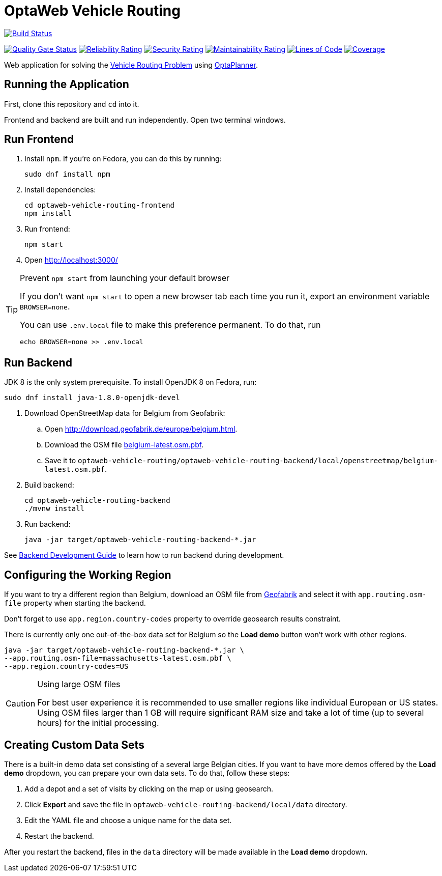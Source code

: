 = OptaWeb Vehicle Routing

image:https://travis-ci.com/kiegroup/optaweb-vehicle-routing.svg?branch=master[
"Build Status", link="https://travis-ci.com/kiegroup/optaweb-vehicle-routing"]

image:https://sonarcloud.io/api/project_badges/measure?project=org.optaweb:vehicle-routing&metric=alert_status[
"Quality Gate Status", link="https://sonarcloud.io/dashboard?id=org.optaweb:vehicle-routing"]
image:https://sonarcloud.io/api/project_badges/measure?project=org.optaweb:vehicle-routing&metric=reliability_rating[
"Reliability Rating", link="https://sonarcloud.io/dashboard?id=org.optaweb:vehicle-routing"]
image:https://sonarcloud.io/api/project_badges/measure?project=org.optaweb:vehicle-routing&metric=security_rating[
"Security Rating", link="https://sonarcloud.io/dashboard?id=org.optaweb:vehicle-routing"]
image:https://sonarcloud.io/api/project_badges/measure?project=org.optaweb:vehicle-routing&metric=sqale_rating[
"Maintainability Rating", link="https://sonarcloud.io/dashboard?id=org.optaweb:vehicle-routing"]
image:https://sonarcloud.io/api/project_badges/measure?project=org.optaweb:vehicle-routing&metric=ncloc[
"Lines of Code", link="https://sonarcloud.io/dashboard?id=org.optaweb:vehicle-routing"]
image:https://sonarcloud.io/api/project_badges/measure?project=org.optaweb:vehicle-routing&metric=coverage[
"Coverage", link="https://sonarcloud.io/dashboard?id=org.optaweb:vehicle-routing"]

Web application for solving the https://www.optaplanner.org/learn/useCases/vehicleRoutingProblem.html[Vehicle Routing Problem]
using https://www.optaplanner.org/[OptaPlanner].

== Running the Application

First, clone this repository and `cd` into it.

Frontend and backend are built and run independently. Open two terminal windows.

== Run Frontend

. Install `npm`. If you're on Fedora, you can do this by running:
+
[source,shell]
----
sudo dnf install npm
----

. Install dependencies:
+
[source,shell]
----
cd optaweb-vehicle-routing-frontend
npm install
----

. Run frontend:
+
[source,shell]
----
npm start
----

. Open http://localhost:3000/

[TIP]
.Prevent `npm start` from launching your default browser
====
If you don't want `npm start` to open a new browser tab each time you run it,
export an environment variable `BROWSER=none`.

You can use `.env.local` file to make this preference permanent.
To do that, run

[source,shell]
----
echo BROWSER=none >> .env.local
----
====

== Run Backend

JDK 8 is the only system prerequisite. To install OpenJDK 8 on Fedora, run:

[source,shell]
----
sudo dnf install java-1.8.0-openjdk-devel
----

. Download OpenStreetMap data for Belgium from Geofabrik:
.. Open http://download.geofabrik.de/europe/belgium.html.
.. Download the OSM file http://download.geofabrik.de/europe/belgium-latest.osm.pbf[belgium-latest.osm.pbf].
.. Save it to `optaweb-vehicle-routing/optaweb-vehicle-routing-backend/local/openstreetmap/belgium-latest.osm.pbf`.

. Build backend:
+
[source,shell]
----
cd optaweb-vehicle-routing-backend
./mvnw install
----

. Run backend:
+
[source,shell]
----
java -jar target/optaweb-vehicle-routing-backend-*.jar
----

See
xref:optaweb-vehicle-routing-backend/README.adoc#development-guide[Backend Development Guide]
to learn how to run backend during development.

== Configuring the Working Region

If you want to try a different region than Belgium, download an OSM file from
http://download.geofabrik.de/[Geofabrik]
and select it with `app.routing.osm-file` property when starting the backend.

Don't forget to use `app.region.country-codes` property to override geosearch results constraint.

There is currently only one out-of-the-box data set for Belgium
so the *Load demo* button won't work with other regions.

[source,shell]
----
java -jar target/optaweb-vehicle-routing-backend-*.jar \
--app.routing.osm-file=massachusetts-latest.osm.pbf \
--app.region.country-codes=US
----

[CAUTION]
.Using large OSM files
====
For best user experience it is recommended to use smaller regions like individual European or US states.
Using OSM files larger than 1 GB will require significant RAM size
and take a lot of time (up to several hours) for the initial processing.
====

== Creating Custom Data Sets

There is a built-in demo data set consisting of a several large Belgian cities.
If you want to have more demos offered by the *Load demo* dropdown,
you can prepare your own data sets.
To do that, follow these steps:

. Add a depot and a set of visits by clicking on the map or using geosearch.
. Click *Export* and save the file in `optaweb-vehicle-routing-backend/local/data` directory.
. Edit the YAML file and choose a unique name for the data set.
. Restart the backend.

After you restart the backend, files in the `data` directory will be made available
in the *Load demo* dropdown.
